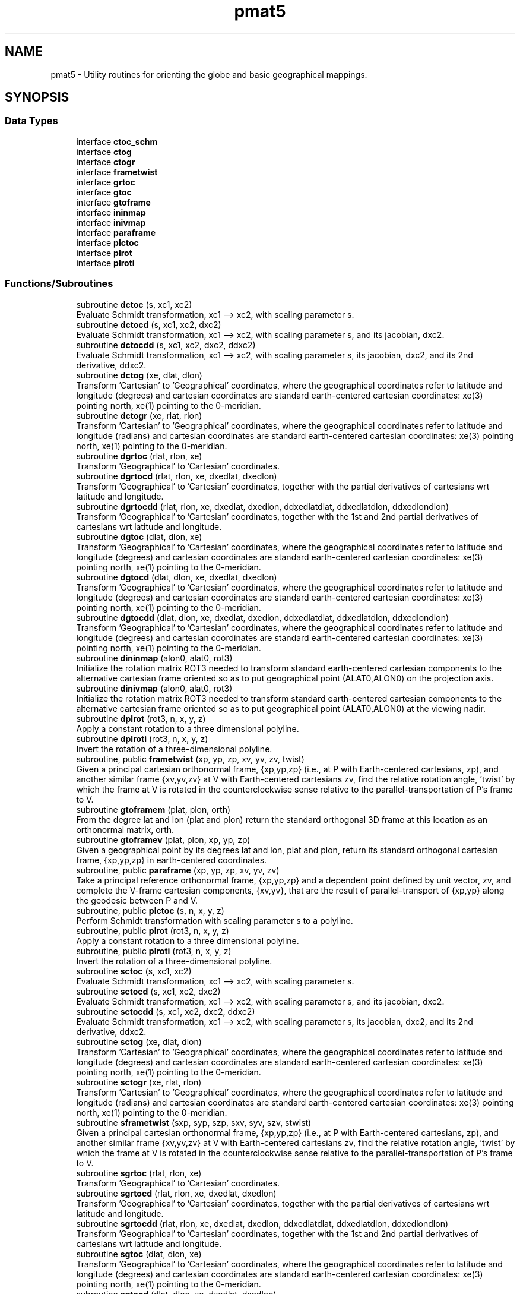 .TH "pmat5" 3 "Fri Apr 30 2021" "Version 1.3.0" "grid_tools" \" -*- nroff -*-
.ad l
.nh
.SH NAME
pmat5 \- Utility routines for orienting the globe and basic geographical mappings\&.  

.SH SYNOPSIS
.br
.PP
.SS "Data Types"

.in +1c
.ti -1c
.RI "interface \fBctoc_schm\fP"
.br
.ti -1c
.RI "interface \fBctog\fP"
.br
.ti -1c
.RI "interface \fBctogr\fP"
.br
.ti -1c
.RI "interface \fBframetwist\fP"
.br
.ti -1c
.RI "interface \fBgrtoc\fP"
.br
.ti -1c
.RI "interface \fBgtoc\fP"
.br
.ti -1c
.RI "interface \fBgtoframe\fP"
.br
.ti -1c
.RI "interface \fBininmap\fP"
.br
.ti -1c
.RI "interface \fBinivmap\fP"
.br
.ti -1c
.RI "interface \fBparaframe\fP"
.br
.ti -1c
.RI "interface \fBplctoc\fP"
.br
.ti -1c
.RI "interface \fBplrot\fP"
.br
.ti -1c
.RI "interface \fBplroti\fP"
.br
.in -1c
.SS "Functions/Subroutines"

.in +1c
.ti -1c
.RI "subroutine \fBdctoc\fP (s, xc1, xc2)"
.br
.RI "Evaluate Schmidt transformation, xc1 --> xc2, with scaling parameter s\&. "
.ti -1c
.RI "subroutine \fBdctocd\fP (s, xc1, xc2, dxc2)"
.br
.RI "Evaluate Schmidt transformation, xc1 --> xc2, with scaling parameter s, and its jacobian, dxc2\&. "
.ti -1c
.RI "subroutine \fBdctocdd\fP (s, xc1, xc2, dxc2, ddxc2)"
.br
.RI "Evaluate Schmidt transformation, xc1 --> xc2, with scaling parameter s, its jacobian, dxc2, and its 2nd derivative, ddxc2\&. "
.ti -1c
.RI "subroutine \fBdctog\fP (xe, dlat, dlon)"
.br
.RI "Transform 'Cartesian' to 'Geographical' coordinates, where the geographical coordinates refer to latitude and longitude (degrees) and cartesian coordinates are standard earth-centered cartesian coordinates: xe(3) pointing north, xe(1) pointing to the 0-meridian\&. "
.ti -1c
.RI "subroutine \fBdctogr\fP (xe, rlat, rlon)"
.br
.RI "Transform 'Cartesian' to 'Geographical' coordinates, where the geographical coordinates refer to latitude and longitude (radians) and cartesian coordinates are standard earth-centered cartesian coordinates: xe(3) pointing north, xe(1) pointing to the 0-meridian\&. "
.ti -1c
.RI "subroutine \fBdgrtoc\fP (rlat, rlon, xe)"
.br
.RI "Transform 'Geographical' to 'Cartesian' coordinates\&. "
.ti -1c
.RI "subroutine \fBdgrtocd\fP (rlat, rlon, xe, dxedlat, dxedlon)"
.br
.RI "Transform 'Geographical' to 'Cartesian' coordinates, together with the partial derivatives of cartesians wrt latitude and longitude\&. "
.ti -1c
.RI "subroutine \fBdgrtocdd\fP (rlat, rlon, xe, dxedlat, dxedlon, ddxedlatdlat, ddxedlatdlon, ddxedlondlon)"
.br
.RI "Transform 'Geographical' to 'Cartesian' coordinates, together with the 1st and 2nd partial derivatives of cartesians wrt latitude and longitude\&. "
.ti -1c
.RI "subroutine \fBdgtoc\fP (dlat, dlon, xe)"
.br
.RI "Transform 'Geographical' to 'Cartesian' coordinates, where the geographical coordinates refer to latitude and longitude (degrees) and cartesian coordinates are standard earth-centered cartesian coordinates: xe(3) pointing north, xe(1) pointing to the 0-meridian\&. "
.ti -1c
.RI "subroutine \fBdgtocd\fP (dlat, dlon, xe, dxedlat, dxedlon)"
.br
.RI "Transform 'Geographical' to 'Cartesian' coordinates, where the geographical coordinates refer to latitude and longitude (degrees) and cartesian coordinates are standard earth-centered cartesian coordinates: xe(3) pointing north, xe(1) pointing to the 0-meridian\&. "
.ti -1c
.RI "subroutine \fBdgtocdd\fP (dlat, dlon, xe, dxedlat, dxedlon, ddxedlatdlat, ddxedlatdlon, ddxedlondlon)"
.br
.RI "Transform 'Geographical' to 'Cartesian' coordinates, where the geographical coordinates refer to latitude and longitude (degrees) and cartesian coordinates are standard earth-centered cartesian coordinates: xe(3) pointing north, xe(1) pointing to the 0-meridian\&. "
.ti -1c
.RI "subroutine \fBdininmap\fP (alon0, alat0, rot3)"
.br
.RI "Initialize the rotation matrix ROT3 needed to transform standard earth-centered cartesian components to the alternative cartesian frame oriented so as to put geographical point (ALAT0,ALON0) on the projection axis\&. "
.ti -1c
.RI "subroutine \fBdinivmap\fP (alon0, alat0, rot3)"
.br
.RI "Initialize the rotation matrix ROT3 needed to transform standard earth-centered cartesian components to the alternative cartesian frame oriented so as to put geographical point (ALAT0,ALON0) at the viewing nadir\&. "
.ti -1c
.RI "subroutine \fBdplrot\fP (rot3, n, x, y, z)"
.br
.RI "Apply a constant rotation to a three dimensional polyline\&. "
.ti -1c
.RI "subroutine \fBdplroti\fP (rot3, n, x, y, z)"
.br
.RI "Invert the rotation of a three-dimensional polyline\&. "
.ti -1c
.RI "subroutine, public \fBframetwist\fP (xp, yp, zp, xv, yv, zv, twist)"
.br
.RI "Given a principal cartesian orthonormal frame, {xp,yp,zp} (i\&.e\&., at P with Earth-centered cartesians, zp), and another similar frame {xv,yv,zv} at V with Earth-centered cartesians zv, find the relative rotation angle, 'twist' by which the frame at V is rotated in the counterclockwise sense relative to the parallel-transportation of P's frame to V\&. "
.ti -1c
.RI "subroutine \fBgtoframem\fP (plat, plon, orth)"
.br
.RI "From the degree lat and lon (plat and plon) return the standard orthogonal 3D frame at this location as an orthonormal matrix, orth\&. "
.ti -1c
.RI "subroutine \fBgtoframev\fP (plat, plon, xp, yp, zp)"
.br
.RI "Given a geographical point by its degrees lat and lon, plat and plon, return its standard orthogonal cartesian frame, {xp,yp,zp} in earth-centered coordinates\&. "
.ti -1c
.RI "subroutine, public \fBparaframe\fP (xp, yp, zp, xv, yv, zv)"
.br
.RI "Take a principal reference orthonormal frame, {xp,yp,zp} and a dependent point defined by unit vector, zv, and complete the V-frame cartesian components, {xv,yv}, that are the result of parallel-transport of {xp,yp} along the geodesic between P and V\&. "
.ti -1c
.RI "subroutine, public \fBplctoc\fP (s, n, x, y, z)"
.br
.RI "Perform Schmidt transformation with scaling parameter s to a polyline\&. "
.ti -1c
.RI "subroutine, public \fBplrot\fP (rot3, n, x, y, z)"
.br
.RI "Apply a constant rotation to a three dimensional polyline\&. "
.ti -1c
.RI "subroutine, public \fBplroti\fP (rot3, n, x, y, z)"
.br
.RI "Invert the rotation of a three-dimensional polyline\&. "
.ti -1c
.RI "subroutine \fBsctoc\fP (s, xc1, xc2)"
.br
.RI "Evaluate Schmidt transformation, xc1 --> xc2, with scaling parameter s\&. "
.ti -1c
.RI "subroutine \fBsctocd\fP (s, xc1, xc2, dxc2)"
.br
.RI "Evaluate Schmidt transformation, xc1 --> xc2, with scaling parameter s, and its jacobian, dxc2\&. "
.ti -1c
.RI "subroutine \fBsctocdd\fP (s, xc1, xc2, dxc2, ddxc2)"
.br
.RI "Evaluate Schmidt transformation, xc1 --> xc2, with scaling parameter s, its jacobian, dxc2, and its 2nd derivative, ddxc2\&. "
.ti -1c
.RI "subroutine \fBsctog\fP (xe, dlat, dlon)"
.br
.RI "Transform 'Cartesian' to 'Geographical' coordinates, where the geographical coordinates refer to latitude and longitude (degrees) and cartesian coordinates are standard earth-centered cartesian coordinates: xe(3) pointing north, xe(1) pointing to the 0-meridian\&. "
.ti -1c
.RI "subroutine \fBsctogr\fP (xe, rlat, rlon)"
.br
.RI "Transform 'Cartesian' to 'Geographical' coordinates, where the geographical coordinates refer to latitude and longitude (radians) and cartesian coordinates are standard earth-centered cartesian coordinates: xe(3) pointing north, xe(1) pointing to the 0-meridian\&. "
.ti -1c
.RI "subroutine \fBsframetwist\fP (sxp, syp, szp, sxv, syv, szv, stwist)"
.br
.RI "Given a principal cartesian orthonormal frame, {xp,yp,zp} (i\&.e\&., at P with Earth-centered cartesians, zp), and another similar frame {xv,yv,zv} at V with Earth-centered cartesians zv, find the relative rotation angle, 'twist' by which the frame at V is rotated in the counterclockwise sense relative to the parallel-transportation of P's frame to V\&. "
.ti -1c
.RI "subroutine \fBsgrtoc\fP (rlat, rlon, xe)"
.br
.RI "Transform 'Geographical' to 'Cartesian' coordinates\&. "
.ti -1c
.RI "subroutine \fBsgrtocd\fP (rlat, rlon, xe, dxedlat, dxedlon)"
.br
.RI "Transform 'Geographical' to 'Cartesian' coordinates, together with the partial derivatives of cartesians wrt latitude and longitude\&. "
.ti -1c
.RI "subroutine \fBsgrtocdd\fP (rlat, rlon, xe, dxedlat, dxedlon, ddxedlatdlat, ddxedlatdlon, ddxedlondlon)"
.br
.RI "Transform 'Geographical' to 'Cartesian' coordinates, together with the 1st and 2nd partial derivatives of cartesians wrt latitude and longitude\&. "
.ti -1c
.RI "subroutine \fBsgtoc\fP (dlat, dlon, xe)"
.br
.RI "Transform 'Geographical' to 'Cartesian' coordinates, where the geographical coordinates refer to latitude and longitude (degrees) and cartesian coordinates are standard earth-centered cartesian coordinates: xe(3) pointing north, xe(1) pointing to the 0-meridian\&. "
.ti -1c
.RI "subroutine \fBsgtocd\fP (dlat, dlon, xe, dxedlat, dxedlon)"
.br
.RI "Transform 'Geographical' to 'Cartesian' coordinates, where the geographical coordinates refer to latitude and longitude (degrees) and cartesian coordinates are standard earth-centered cartesian coordinates: xe(3) pointing north, xe(1) pointing to the 0-meridian\&. "
.ti -1c
.RI "subroutine \fBsgtocdd\fP (dlat, dlon, xe, dxedlat, dxedlon, ddxedlatdlat, ddxedlatdlon, ddxedlondlon)"
.br
.RI "Transform 'Geographical' to 'Cartesian' coordinates, where the geographical coordinates refer to latitude and longitude (degrees) and cartesian coordinates are standard earth-centered cartesian coordinates: xe(3) pointing north, xe(1) pointing to the 0-meridian\&. "
.ti -1c
.RI "subroutine \fBsgtoframem\fP (splat, splon, sorth)"
.br
.RI "From the degree lat and lon (plat and plon) return the standard orthogonal 3D frame at this location as an orthonormal matrix, orth\&. "
.ti -1c
.RI "subroutine \fBsgtoframev\fP (splat, splon, sxp, syp, szp)"
.br
.RI "Given a geographical point by its degrees lat and lon, plat and plon, return its standard orthogonal cartesian frame, {xp,yp,zp} in earth-centered coordinates\&. "
.ti -1c
.RI "subroutine \fBsininmap\fP (alon0, alat0, rot3)"
.br
.RI "Initialize the rotation matrix ROT3 needed to transform standard earth-centered cartesian components to the alternative cartesian frame oriented so as to put geographical point (ALAT0,ALON0) on the projection axis\&. "
.ti -1c
.RI "subroutine \fBsinivmap\fP (alon0, alat0, rot3)"
.br
.RI "Initialize the rotation matrix ROT3 needed to transform standard earth-centered cartesian components to the alternative cartesian frame oriented so as to put geographical point (ALAT0,ALON0) at the viewing nadir\&. "
.ti -1c
.RI "subroutine \fBsparaframe\fP (sxp, syp, szp, sxv, syv, szv)"
.br
.RI "Take a principal reference orthonormal frame, {xp,yp,zp} and a dependent point defined by unit vector, zv, and complete the V-frame cartesian components, {xv,yv}, that are the result of parallel-transport of {xp,yp} along the geodesic between P and V\&. "
.in -1c
.SH "Detailed Description"
.PP 
Utility routines for orienting the globe and basic geographical mappings\&. 


.PP
\fBAuthor\fP
.RS 4
R\&. J\&. Purser 
.RE
.PP

.SH "Function/Subroutine Documentation"
.PP 
.SS "subroutine pmat5::dctoc (real(dp), intent(in) s, real(dp), dimension(3), intent(inout) xc1, real(dp), dimension(3), intent(inout) xc2)"

.PP
Evaluate Schmidt transformation, xc1 --> xc2, with scaling parameter s\&. 
.PP
\fBParameters\fP
.RS 4
\fIs\fP Schmidt scaling parameter\&. 
.br
\fIxc1\fP input cartesian 3-vector\&. 
.br
\fIxc2\fP output cartesian unit 3-vector\&. 
.RE
.PP
\fBAuthor\fP
.RS 4
R\&. J\&. Purser 
.RE
.PP

.PP
Definition at line 916 of file pmat5\&.f90\&.
.PP
References pietc::u1, and pietc::u2\&.
.SS "subroutine pmat5::dctocd (real(dp), intent(in) s, real(dp), dimension(3), intent(inout) xc1, real(dp), dimension(3), intent(inout) xc2, real(dp), dimension(3,3), intent(out) dxc2)"

.PP
Evaluate Schmidt transformation, xc1 --> xc2, with scaling parameter s, and its jacobian, dxc2\&. 
.PP
\fBParameters\fP
.RS 4
\fIs\fP Schmidt scaling parameter\&. 
.br
\fIxc1\fP input cartesian 3-vector\&. 
.br
\fIxc2\fP output cartesian unit 3-vector\&. 
.br
\fIdxc2\fP jacobian 1st derivative, d(xc2)/d(xc1)\&. 
.RE
.PP
\fBAuthor\fP
.RS 4
R\&. J\&. Purser 
.RE
.PP

.PP
Definition at line 947 of file pmat5\&.f90\&.
.PP
References pietc::u0, pietc::u1, and pietc::u2\&.
.SS "subroutine pmat5::dctocdd (real(dp), intent(in) s, real(dp), dimension(3), intent(inout) xc1, real(dp), dimension(3), intent(inout) xc2, real(dp), dimension(3,3), intent(out) dxc2, real(dp), dimension(3,3,3), intent(out) ddxc2)"

.PP
Evaluate Schmidt transformation, xc1 --> xc2, with scaling parameter s, its jacobian, dxc2, and its 2nd derivative, ddxc2\&. 
.PP
\fBParameters\fP
.RS 4
\fIs\fP Schmidt scaling parameter\&. 
.br
\fIxc1\fP input cartesian 3-vector\&. 
.br
\fIxc2\fP output cartesian unit 3-vector\&. 
.br
\fIdxc2\fP jacobian 1st derivative, d(xc2)/d(xc1)\&. 
.br
\fIddxc2\fP 2nd derivative, d^2(xc2)/(d(xc1)d(xc1))\&. 
.RE
.PP
\fBAuthor\fP
.RS 4
R\&. J\&. Purser 
.RE
.PP

.PP
Definition at line 988 of file pmat5\&.f90\&.
.PP
References pietc::u0, pietc::u1, and pietc::u2\&.
.SS "subroutine pmat5::dctog (real(dp), dimension(3), intent(in) xe, real(dp), intent(out) dlat, real(dp), intent(out) dlon)"

.PP
Transform 'Cartesian' to 'Geographical' coordinates, where the geographical coordinates refer to latitude and longitude (degrees) and cartesian coordinates are standard earth-centered cartesian coordinates: xe(3) pointing north, xe(1) pointing to the 0-meridian\&. Double precision version\&.
.PP
\fBParameters\fP
.RS 4
\fIxe\fP Earth-centered cartesian unit 3-vector\&. 
.br
\fIdlat\fP degrees latitude\&. 
.br
\fIdlon\fP degrees longitude\&. 
.RE
.PP
\fBAuthor\fP
.RS 4
R\&. J\&. Purser 
.RE
.PP

.PP
Definition at line 398 of file pmat5\&.f90\&.
.PP
References pietc::rtod, and pietc::u0\&.
.SS "subroutine pmat5::dctogr (real(dp), dimension(3), intent(in) xe, real(dp), intent(out) rlat, real(dp), intent(out) rlon)"

.PP
Transform 'Cartesian' to 'Geographical' coordinates, where the geographical coordinates refer to latitude and longitude (radians) and cartesian coordinates are standard earth-centered cartesian coordinates: xe(3) pointing north, xe(1) pointing to the 0-meridian\&. Double precision version\&.
.PP
\fBParameters\fP
.RS 4
\fIxe\fP Earth-centered cartesian unit 3-vector\&. 
.br
\fIrlat\fP radians latitude\&. 
.br
\fIrlon\fP radians longitude\&. 
.RE
.PP
\fBAuthor\fP
.RS 4
R\&. J\&. Purser 
.RE
.PP

.PP
Definition at line 198 of file pmat5\&.f90\&.
.PP
References pietc::u0\&.
.SS "subroutine pmat5::dgrtoc (real(dp), intent(in) rlat, real(dp), intent(in) rlon, real(dp), dimension(3), intent(out) xe)\fC [private]\fP"

.PP
Transform 'Geographical' to 'Cartesian' coordinates\&. Double proecision version\&.
.PP
\fBParameters\fP
.RS 4
\fIrlat\fP Latitude (radians) of point\&. 
.br
\fIrlon\fP Longitude (radians) of point\&. 
.br
\fIxe\fP Earth-centered cartesian unit 3-vector of point\&. 
.RE
.PP
\fBAuthor\fP
.RS 4
R\&. J\&. Purser 
.RE
.PP

.PP
Definition at line 237 of file pmat5\&.f90\&.
.SS "subroutine pmat5::dgrtocd (real(dp), intent(in) rlat, real(dp), intent(in) rlon, real(dp), dimension(3), intent(out) xe, real(dp), dimension(3), intent(out) dxedlat, real(dp), dimension(3), intent(out) dxedlon)\fC [private]\fP"

.PP
Transform 'Geographical' to 'Cartesian' coordinates, together with the partial derivatives of cartesians wrt latitude and longitude\&. Double precision version\&.
.PP
\fBParameters\fP
.RS 4
\fIrlat\fP Latitude (radians) of point\&. 
.br
\fIrlon\fP Longitude (radians) of point\&. 
.br
\fIxe\fP Earth-centered cartesian unit 3-vector of point\&. 
.br
\fIdxedlat\fP Derivative, d(xe)/d(rlat)\&. 
.br
\fIdxedlon\fP Derivative, d(xe)/d(rlon)\&. 
.RE
.PP
\fBAuthor\fP
.RS 4
R\&. J\&. Purser 
.RE
.PP

.PP
Definition at line 280 of file pmat5\&.f90\&.
.PP
References pietc::u0\&.
.PP
Referenced by sgrtocd()\&.
.SS "subroutine pmat5::dgrtocdd (real(dp), intent(in) rlat, real(dp), intent(in) rlon, real(dp), dimension(3), intent(out) xe, real(dp), dimension(3), intent(out) dxedlat, real(dp), dimension(3), intent(out) dxedlon, real(dp), dimension(3), intent(out) ddxedlatdlat, real(dp), dimension(3), intent(out) ddxedlatdlon, real(dp), dimension(3), intent(out) ddxedlondlon)\fC [private]\fP"

.PP
Transform 'Geographical' to 'Cartesian' coordinates, together with the 1st and 2nd partial derivatives of cartesians wrt latitude and longitude\&. Double precision version\&.
.PP
\fBParameters\fP
.RS 4
\fIrlat\fP Latitude (radians) of point\&. 
.br
\fIrlon\fP Longitude (radians) of point\&. 
.br
\fIxe\fP Earth-centered cartesian unit 3-vector of point\&. 
.br
\fIdxedlat\fP Derivative, d(xe)/d(rlat)\&. 
.br
\fIdxedlon\fP Derivative, d(xe)/d(rlon)\&. 
.br
\fIddxedlatdlat\fP Derivative, d^2(xe)/(d(rlat)d(rlat))\&. 
.br
\fIddxedlatdlon\fP Derivative, d^2(xe)/(d(rlat)d(rlon))\&. 
.br
\fIddxedlondlon\fP Derivative, d^2(xe)/(d(rlon)d(rlon))\&. 
.RE
.PP
\fBAuthor\fP
.RS 4
R\&. J\&. Purser 
.RE
.PP

.PP
Definition at line 340 of file pmat5\&.f90\&.
.PP
References pietc::u0\&.
.SS "subroutine pmat5::dgtoc (real(dp), intent(in) dlat, real(dp), intent(in) dlon, real(dp), dimension(3), intent(out) xe)"

.PP
Transform 'Geographical' to 'Cartesian' coordinates, where the geographical coordinates refer to latitude and longitude (degrees) and cartesian coordinates are standard earth-centered cartesian coordinates: xe(3) pointing north, xe(1) pointing to the 0-meridian\&. Double precision version\&.
.PP
\fBParameters\fP
.RS 4
\fIdlat\fP degrees latitude\&. 
.br
\fIdlon\fP degrees longitude\&. 
.br
\fIxe\fP cartesian unit 3-vector\&. 
.RE
.PP
\fBAuthor\fP
.RS 4
R\&. J\&. Purser 
.RE
.PP

.PP
Definition at line 445 of file pmat5\&.f90\&.
.PP
References pietc::dtor\&.
.SS "subroutine pmat5::dgtocd (real(dp), intent(in) dlat, real(dp), intent(in) dlon, real(dp), dimension(3), intent(out) xe, real(dp), dimension(3), intent(out) dxedlat, real(dp), dimension(3), intent(out) dxedlon)\fC [private]\fP"

.PP
Transform 'Geographical' to 'Cartesian' coordinates, where the geographical coordinates refer to latitude and longitude (degrees) and cartesian coordinates are standard earth-centered cartesian coordinates: xe(3) pointing north, xe(1) pointing to the 0-meridian\&. Also, return the partial derivatives of xe wrt latitude and longitude\&. Double precision version\&.
.PP
\fBParameters\fP
.RS 4
\fIdlat\fP degrees latitude\&. 
.br
\fIdlon\fP degrees longitude\&. 
.br
\fIxe\fP cartesian unit 3-vector\&. 
.br
\fIdxedlat\fP derivative, d(xe)/d(dlat)\&. 
.br
\fIdxedlon\fP derivative, d(xe)/d(dlon)\&. 
.RE
.PP
\fBAuthor\fP
.RS 4
R\&. J\&. Purser 
.RE
.PP

.PP
Definition at line 496 of file pmat5\&.f90\&.
.PP
References pietc::dtor, and pietc::u0\&.
.PP
Referenced by sgtocd()\&.
.SS "subroutine pmat5::dgtocdd (real(dp), intent(in) dlat, real(dp), intent(in) dlon, real(dp), dimension(3), intent(out) xe, real(dp), dimension(3), intent(out) dxedlat, real(dp), dimension(3), intent(out) dxedlon, real(dp), dimension(3), intent(out) ddxedlatdlat, real(dp), dimension(3), intent(out) ddxedlatdlon, real(dp), dimension(3), intent(out) ddxedlondlon)\fC [private]\fP"

.PP
Transform 'Geographical' to 'Cartesian' coordinates, where the geographical coordinates refer to latitude and longitude (degrees) and cartesian coordinates are standard earth-centered cartesian coordinates: xe(3) pointing north, xe(1) pointing to the 0-meridian\&. Also, return the 1st and 2nd partial derivatives of xe wrt latitude and longitude\&. Double precision version\&.
.PP
\fBParameters\fP
.RS 4
\fIdlat\fP degrees latitude\&. 
.br
\fIdlon\fP degrees longitude\&. 
.br
\fIxe\fP cartesian unit 3-vector\&. 
.br
\fIdxedlat\fP d(xe)/d(dlat)\&. 
.br
\fIdxedlon\fP d(xe)/d(dlon)\&. 
.br
\fIddxedlatdlat\fP derivative, d^2(xe)/(d(dlat)d(dlat))\&. 
.br
\fIddxedlatdlon\fP derivative, d^2(xe)/(d(dlat)d(dlon))\&. 
.br
\fIddxedlondlon\fP derivative, d^2(xe)/(d(dlon)d(dlon))\&. 
.RE
.PP
\fBAuthor\fP
.RS 4
R\&. J\&. Purser 
.RE
.PP

.PP
Definition at line 565 of file pmat5\&.f90\&.
.PP
References pietc::dtor, and pietc::u0\&.
.PP
Referenced by sgrtocdd(), and sgtocdd()\&.
.SS "subroutine pmat5::dininmap (real(dp), intent(in) alon0, real(dp), intent(in) alat0, real(dp), dimension(3,3), intent(out) rot3)"

.PP
Initialize the rotation matrix ROT3 needed to transform standard earth-centered cartesian components to the alternative cartesian frame oriented so as to put geographical point (ALAT0,ALON0) on the projection axis\&. Double precision version\&.
.PP
\fBParameters\fP
.RS 4
\fIalon0\fP geographical longitude (degrees) of projection center\&. 
.br
\fIalat0\fP geographical latitude (degrees) of projection center\&. 
.br
\fIrot3\fP rotation matrix\&. 
.RE
.PP
\fBAuthor\fP
.RS 4
R\&. J\&. Purser 
.RE
.PP

.PP
Definition at line 86 of file pmat5\&.f90\&.
.PP
References pietc::dtor, and pietc::u0\&.
.SS "subroutine pmat5::dinivmap (real(dp), intent(in) alon0, real(dp), intent(in) alat0, real(dp), dimension(3,3), intent(out) rot3)"

.PP
Initialize the rotation matrix ROT3 needed to transform standard earth-centered cartesian components to the alternative cartesian frame oriented so as to put geographical point (ALAT0,ALON0) at the viewing nadir\&. Double precision version\&.
.PP
\fBParameters\fP
.RS 4
\fIalon0\fP geographical longitude (degrees) of viewing nadir\&. 
.br
\fIalat0\fP geographical latitude (degrees) of viewing nadir\&. 
.br
\fIrot3\fP rotation matrix\&. 
.RE
.PP
\fBAuthor\fP
.RS 4
R\&. J\&. Purser 
.RE
.PP

.PP
Definition at line 140 of file pmat5\&.f90\&.
.PP
References pietc::dtor, and pietc::u0\&.
.SS "subroutine pmat5::dplrot (real(dp), dimension(3,3), intent(in) rot3, integer, intent(in) n, real(dp), dimension(n), intent(inout) x, real(dp), dimension(n), intent(inout) y, real(dp), dimension(n), intent(inout) z)\fC [private]\fP"

.PP
Apply a constant rotation to a three dimensional polyline\&. 
.PP
\fBParameters\fP
.RS 4
\fIrot3\fP rotation matrix\&. 
.br
\fIn\fP number of points in the polyline\&. 
.br
\fIx\fP cartesian components of the three dimensional polyline\&. 
.br
\fIy\fP cartesian components of the three dimensional polyline\&. 
.br
\fIz\fP cartesian components of the three dimensional polyline\&. 
.RE
.PP
\fBAuthor\fP
.RS 4
R\&. J\&. Purser 
.RE
.PP

.PP
Definition at line 1084 of file pmat5\&.f90\&.
.SS "subroutine pmat5::dplroti (real(dp), dimension(3,3), intent(in) rot3, integer, intent(in) n, real(dp), dimension(n), intent(inout) x, real(dp), dimension(n), intent(inout) y, real(dp), dimension(n), intent(inout) z)\fC [private]\fP"

.PP
Invert the rotation of a three-dimensional polyline\&. 
.PP
\fBParameters\fP
.RS 4
\fIrot3\fP rotation to be inverted\&. 
.br
\fIn\fP number of points in the polyline\&. 
.br
\fIx\fP cartesian components of the three dimensional polyline\&. 
.br
\fIy\fP cartesian components of the three dimensional polyline\&. 
.br
\fIz\fP cartesian components of the three dimensional polyline\&. 
.RE
.PP
\fBAuthor\fP
.RS 4
R\&. J\&. Purser 
.RE
.PP

.PP
Definition at line 1106 of file pmat5\&.f90\&.
.SS "subroutine, public \fBpmat5::frametwist\fP (real(dp), dimension(3), intent(in) xp, real(dp), dimension(3), intent(in) yp, real(dp), dimension(3), intent(in) zp, real(dp), dimension(3), intent(in) xv, real(dp), dimension(3), intent(in) yv, real(dp), dimension(3), intent(in) zv, real(dp), intent(out) twist)"

.PP
Given a principal cartesian orthonormal frame, {xp,yp,zp} (i\&.e\&., at P with Earth-centered cartesians, zp), and another similar frame {xv,yv,zv} at V with Earth-centered cartesians zv, find the relative rotation angle, 'twist' by which the frame at V is rotated in the counterclockwise sense relative to the parallel-transportation of P's frame to V\&. Note that, by symmetry, transposing P and V leads to the opposite twist\&. Double precision version\&.
.PP
\fBParameters\fP
.RS 4
\fIxp\fP P-frame cartesian X-vector\&. 
.br
\fIyp\fP P-frame cartesian Y-vector\&. 
.br
\fIzp\fP P-frame cartesian Z-vector\&. 
.br
\fIxv\fP V-frame cartesian X-vector\&. 
.br
\fIyv\fP V-frame cartesian Y-vector\&. 
.br
\fIzv\fP V-frame cartesian Z-vector\&. 
.br
\fItwist\fP relative rotation angle (radians) of frames\&. 
.RE
.PP
\fBAuthor\fP
.RS 4
R\&. J\&. Purser 
.RE
.PP

.PP
Definition at line 778 of file pmat5\&.f90\&.
.SS "subroutine pmat5::gtoframem (real(dp), intent(in) plat, real(dp), intent(in) plon, real(dp), dimension(3,3), intent(out) orth)\fC [private]\fP"

.PP
From the degree lat and lon (plat and plon) return the standard orthogonal 3D frame at this location as an orthonormal matrix, orth\&. Double precision version\&.
.PP
\fBParameters\fP
.RS 4
\fIplat\fP latitude (degrees) of point\&. 
.br
\fIplon\fP longitude (degrees) of point\&. 
.br
\fIorth\fP orthonormal matrix\&. 
.RE
.PP
\fBAuthor\fP
.RS 4
R\&. J\&. Purser 
.RE
.PP

.PP
Definition at line 617 of file pmat5\&.f90\&.
.PP
References gtoframev()\&.
.PP
Referenced by sgtoframem()\&.
.SS "subroutine pmat5::gtoframev (real(dp), intent(in) plat, real(dp), intent(in) plon, real(dp), dimension(3), intent(out) xp, real(dp), dimension(3), intent(out) yp, real(dp), dimension(3), intent(out) zp)\fC [private]\fP"

.PP
Given a geographical point by its degrees lat and lon, plat and plon, return its standard orthogonal cartesian frame, {xp,yp,zp} in earth-centered coordinates\&. Double precision version\&.
.PP
\fBParameters\fP
.RS 4
\fIplat\fP latitude (degrees) of point\&. 
.br
\fIplon\fP longitude (degrees) of point\&. 
.br
\fIxp\fP unit X-basis vector of cartesian frame\&. 
.br
\fIyp\fP unit Y-basis vector of cartesian frame\&. 
.br
\fIzp\fP unit Z-basis vector of cartesian frame\&. 
.RE
.PP
\fBAuthor\fP
.RS 4
R\&. J\&. Purser 
.RE
.PP

.PP
Definition at line 662 of file pmat5\&.f90\&.
.PP
References pietc::u0, and pietc::u1\&.
.PP
Referenced by gtoframem(), and sgtoframev()\&.
.SS "subroutine, public \fBpmat5::paraframe\fP (real(dp), dimension(3), intent(in) xp, real(dp), dimension(3), intent(in) yp, real(dp), dimension(3), intent(in) zp, real(dp), dimension(3), intent(out) xv, real(dp), dimension(3), intent(out) yv, real(dp), dimension(3), intent(in) zv)"

.PP
Take a principal reference orthonormal frame, {xp,yp,zp} and a dependent point defined by unit vector, zv, and complete the V-frame cartesian components, {xv,yv}, that are the result of parallel-transport of {xp,yp} along the geodesic between P and V\&. Double precision version\&.
.PP
\fBParameters\fP
.RS 4
\fIxp\fP reference orthonormal P-frame cartesian X-vector\&. 
.br
\fIyp\fP reference orthonormal P-frame cartesian Y-vector\&. 
.br
\fIzp\fP reference orthonormal P-frame cartesian Z-vector\&. 
.br
\fIxv\fP V-frame cartesian X-vector\&. 
.br
\fIyv\fP V-frame cartesian Y-vector\&. 
.br
\fIzv\fP dependent point zenith, V-frame cartesian Z-vector\&. 
.RE
.PP
\fBAuthor\fP
.RS 4
R\&. J\&. Purser 
.RE
.PP

.PP
Definition at line 719 of file pmat5\&.f90\&.
.SS "subroutine, public \fBpmat5::plctoc\fP (real(sp), intent(in) s, integer, intent(in) n, real(sp), dimension(n), intent(inout) x, real(sp), dimension(n), intent(inout) y, real(sp), dimension(n), intent(inout) z)"

.PP
Perform Schmidt transformation with scaling parameter s to a polyline\&. 
.PP
\fBParameters\fP
.RS 4
\fIs\fP Schmidt scaling parameter\&. 
.br
\fIn\fP number of points in the polyline\&. 
.br
\fIx\fP cartesian components of the three dimensional polyline\&. 
.br
\fIy\fP cartesian components of the three dimensional polyline\&. 
.br
\fIz\fP cartesian components of the three dimensional polyline\&. 
.RE
.PP
\fBAuthor\fP
.RS 4
R\&. J\&. Purser 
.RE
.PP

.PP
Definition at line 1128 of file pmat5\&.f90\&.
.SS "subroutine, public \fBpmat5::plrot\fP (real(sp), dimension(3,3), intent(in) rot3, integer, intent(in) n, real(sp), dimension(n), intent(inout) x, real(sp), dimension(n), intent(inout) y, real(sp), dimension(n), intent(inout) z)"

.PP
Apply a constant rotation to a three dimensional polyline\&. 
.PP
\fBParameters\fP
.RS 4
\fIrot3\fP rotation matrix\&. 
.br
\fIn\fP number of points in the polyline\&. 
.br
\fIx\fP cartesian components of the three dimensional polyline\&. 
.br
\fIy\fP cartesian components of the three dimensional polyline\&. 
.br
\fIz\fP cartesian components of the three dimensional polyline\&. 
.RE
.PP
\fBAuthor\fP
.RS 4
R\&. J\&. Purser 
.RE
.PP

.PP
Definition at line 1040 of file pmat5\&.f90\&.
.SS "subroutine, public \fBpmat5::plroti\fP (real(sp), dimension(3,3), intent(in) rot3, integer, intent(in) n, real(sp), dimension(n), intent(inout) x, real(sp), dimension(n), intent(inout) y, real(sp), dimension(n), intent(inout) z)"

.PP
Invert the rotation of a three-dimensional polyline\&. 
.PP
\fBParameters\fP
.RS 4
\fIrot3\fP rotation to be inverted\&. 
.br
\fIn\fP number of points in the polyline\&. 
.br
\fIx\fP cartesian components of the three dimensional polyline\&. 
.br
\fIy\fP cartesian components of the three dimensional polyline\&. 
.br
\fIz\fP cartesian components of the three dimensional polyline\&. 
.RE
.PP
\fBAuthor\fP
.RS 4
R\&. J\&. Purser 
.RE
.PP

.PP
Definition at line 1062 of file pmat5\&.f90\&.
.SS "subroutine pmat5::sctoc (real(sp), intent(in) s, real(sp), dimension(3), intent(inout) xc1, real(sp), dimension(3), intent(inout) xc2)\fC [private]\fP"

.PP
Evaluate Schmidt transformation, xc1 --> xc2, with scaling parameter s\&. 
.PP
\fBParameters\fP
.RS 4
\fIs\fP Schmidt scaling parameter 
.br
\fIxc1\fP input cartesian 3-vector 
.br
\fIxc2\fP output cartesian unit 3-vector 
.RE
.PP
\fBAuthor\fP
.RS 4
R\&. J\&. Purser 
.RE
.PP

.PP
Definition at line 795 of file pmat5\&.f90\&.
.SS "subroutine pmat5::sctocd (real(sp), intent(in) s, real(sp), dimension(3), intent(inout) xc1, real(sp), dimension(3), intent(inout) xc2, real(sp), dimension(3,3), intent(out) dxc2)"

.PP
Evaluate Schmidt transformation, xc1 --> xc2, with scaling parameter s, and its jacobian, dxc2\&. 
.PP
\fBParameters\fP
.RS 4
\fIs\fP Schmidt scaling parameter\&. 
.br
\fIxc1\fP input cartesian 3-vector\&. 
.br
\fIxc2\fP output cartesian unit 3-vector\&. 
.br
\fIdxc2\fP jacobian 1st derivative, d(xc2)/d(xc1)\&. 
.RE
.PP
\fBAuthor\fP
.RS 4
R\&. J\&. Purser 
.RE
.PP

.PP
Definition at line 825 of file pmat5\&.f90\&.
.SS "subroutine pmat5::sctocdd (real(sp), intent(in) s, real(sp), dimension(3), intent(inout) xc1, real(sp), dimension(3), intent(inout) xc2, real(sp), dimension(3,3), intent(out) dxc2, real(sp), dimension(3,3,3), intent(out) ddxc2)"

.PP
Evaluate Schmidt transformation, xc1 --> xc2, with scaling parameter s, its jacobian, dxc2, and its 2nd derivative, ddxc2\&. 
.PP
\fBParameters\fP
.RS 4
\fIs\fP Schmidt scaling parameter\&. 
.br
\fIxc1\fP input cartesian 3-vector\&. 
.br
\fIxc2\fP output cartesian unit 3-vector\&. 
.br
\fIdxc2\fP jacobian 1st derivative, d(xc2)/d(xc1)\&. 
.br
\fIddxc2\fP 2nd derivative, d^2(xc2)/(d(xc1)d(xc1))\&. 
.RE
.PP
\fBAuthor\fP
.RS 4
R\&. J\&. Purser 
.RE
.PP

.PP
Definition at line 866 of file pmat5\&.f90\&.
.SS "subroutine pmat5::sctog (real(sp), dimension(3), intent(in) xe, real(sp), intent(out) dlat, real(sp), intent(out) dlon)"

.PP
Transform 'Cartesian' to 'Geographical' coordinates, where the geographical coordinates refer to latitude and longitude (degrees) and cartesian coordinates are standard earth-centered cartesian coordinates: xe(3) pointing north, xe(1) pointing to the 0-meridian\&. Single precision version\&.
.PP
\fBParameters\fP
.RS 4
\fIxe\fP Earth-centered cartesian unit 3-vector\&. 
.br
\fIdlat\fP degrees latitude\&. 
.br
\fIdlon\fP degrees longitude\&. 
.RE
.PP
\fBAuthor\fP
.RS 4
R\&. J\&. Purser 
.RE
.PP
\fBDate\fP
.RS 4
1994 
.RE
.PP

.PP
Definition at line 373 of file pmat5\&.f90\&.
.SS "subroutine pmat5::sctogr (real(sp), dimension(3), intent(in) xe, real(sp), intent(out) rlat, real(sp), intent(out) rlon)"

.PP
Transform 'Cartesian' to 'Geographical' coordinates, where the geographical coordinates refer to latitude and longitude (radians) and cartesian coordinates are standard earth-centered cartesian coordinates: xe(3) pointing north, xe(1) pointing to the 0-meridian\&. Single precision version\&.
.PP
\fBParameters\fP
.RS 4
\fIxe\fP Earth-centered cartesian unit 3-vector\&. 
.br
\fIrlat\fP radians latitude\&. 
.br
\fIrlon\fP radians longitude\&. 
.RE
.PP
\fBAuthor\fP
.RS 4
R\&. J\&. Purser 
.RE
.PP

.PP
Definition at line 173 of file pmat5\&.f90\&.
.SS "subroutine pmat5::sframetwist (real(sp), dimension(3), intent(in) sxp, real(sp), dimension(3), intent(in) syp, real(sp), dimension(3), intent(in) szp, real(sp), dimension(3), intent(in) sxv, real(sp), dimension(3), intent(in) syv, real(sp), dimension(3), intent(in) szv, real(sp), intent(out) stwist)"

.PP
Given a principal cartesian orthonormal frame, {xp,yp,zp} (i\&.e\&., at P with Earth-centered cartesians, zp), and another similar frame {xv,yv,zv} at V with Earth-centered cartesians zv, find the relative rotation angle, 'twist' by which the frame at V is rotated in the counterclockwise sense relative to the parallel-transportation of P's frame to V\&. Note that, by symmetry, transposing P and V leads to the opposite twist\&. Single precision version\&.
.PP
\fBParameters\fP
.RS 4
\fIsxp\fP P-frame cartesian X-vector\&. 
.br
\fIsyp\fP P-frame cartesian Y-vector\&. 
.br
\fIszp\fP P-frame cartesian Z-vector\&. 
.br
\fIsxv\fP V-frame cartesian X-vector\&. 
.br
\fIsyv\fP V-frame cartesian Y-vector\&. 
.br
\fIszv\fP V-frame cartesian Z-vector\&. 
.br
\fIstwist\fP relative rotation angle (radians) of frames\&. 
.RE
.PP
\fBAuthor\fP
.RS 4
R\&. J\&. Purser 
.RE
.PP

.PP
Definition at line 751 of file pmat5\&.f90\&.
.SS "subroutine pmat5::sgrtoc (real(sp), intent(in) rlat, real(sp), intent(in) rlon, real(sp), dimension(3), intent(out) xe)"

.PP
Transform 'Geographical' to 'Cartesian' coordinates\&. Single proecision version\&.
.PP
\fBParameters\fP
.RS 4
\fIrlat\fP Latitude (radians) of point\&. 
.br
\fIrlon\fP Longitude (radians) of point\&. 
.br
\fIxe\fP Earth-centered cartesian unit 3-vector of point\&. 
.RE
.PP
\fBAuthor\fP
.RS 4
R\&. J\&. Purser 
.RE
.PP

.PP
Definition at line 220 of file pmat5\&.f90\&.
.SS "subroutine pmat5::sgrtocd (real(sp), intent(in) rlat, real(sp), intent(in) rlon, real(sp), dimension(3), intent(out) xe, real(sp), dimension(3), intent(out) dxedlat, real(sp), dimension(3), intent(out) dxedlon)\fC [private]\fP"

.PP
Transform 'Geographical' to 'Cartesian' coordinates, together with the partial derivatives of cartesians wrt latitude and longitude\&. Single precision version\&.
.PP
\fBParameters\fP
.RS 4
\fIrlat\fP Latitude (radians) of point\&. 
.br
\fIrlon\fP Longitude (radians) of point\&. 
.br
\fIxe\fP Earth-centered cartesian unit 3-vector of point\&. 
.br
\fIdxedlat\fP Derivative, d(xe)/d(rlat)\&. 
.br
\fIdxedlon\fP Derivative, d(xe)/d(rlon)\&. 
.RE
.PP
\fBAuthor\fP
.RS 4
R\&. J\&. Purser 
.RE
.PP

.PP
Definition at line 257 of file pmat5\&.f90\&.
.PP
References dgrtocd()\&.
.SS "subroutine pmat5::sgrtocdd (real(sp), intent(in) rlat, real(sp), intent(in) rlon, real(sp), dimension(3), intent(out) xe, real(sp), dimension(3), intent(out) dxedlat, real(sp), dimension(3), intent(out) dxedlon, real(sp), dimension(3), intent(out) ddxedlatdlat, real(sp), dimension(3), intent(out) ddxedlatdlon, real(sp), dimension(3), intent(out) ddxedlondlon)"

.PP
Transform 'Geographical' to 'Cartesian' coordinates, together with the 1st and 2nd partial derivatives of cartesians wrt latitude and longitude\&. Single precision version\&.
.PP
\fBParameters\fP
.RS 4
\fIrlat\fP Latitude (radians) of point\&. 
.br
\fIrlon\fP Longitude (radians) of point\&. 
.br
\fIxe\fP Earth-centered cartesian unit 3-vector of point\&. 
.br
\fIdxedlat\fP Derivative, d(xe)/d(rlat)\&. 
.br
\fIdxedlon\fP Derivative, d(xe)/d(rlon)\&. 
.br
\fIddxedlatdlat\fP Derivative, d^2(xe)/(d(rlat)d(rlat))\&. 
.br
\fIddxedlatdlon\fP Derivative, d^2(xe)/(d(rlat)d(rlon))\&. 
.br
\fIddxedlondlon\fP Derivative, d^2(xe)/(d(rlon)d(rlon))\&. 
.RE
.PP
\fBAuthor\fP
.RS 4
R\&. J\&. Purser 
.RE
.PP

.PP
Definition at line 307 of file pmat5\&.f90\&.
.PP
References dgtocdd()\&.
.SS "subroutine pmat5::sgtoc (real(sp), intent(in) dlat, real(sp), intent(in) dlon, real(sp), dimension(3), intent(out) xe)"

.PP
Transform 'Geographical' to 'Cartesian' coordinates, where the geographical coordinates refer to latitude and longitude (degrees) and cartesian coordinates are standard earth-centered cartesian coordinates: xe(3) pointing north, xe(1) pointing to the 0-meridian\&. Single precision version\&.
.PP
\fBParameters\fP
.RS 4
\fIdlat\fP degrees latitude\&. 
.br
\fIdlon\fP degrees longitude\&. 
.br
\fIxe\fP Earth-centered cartesian unit 3-vector\&. 
.RE
.PP
\fBAuthor\fP
.RS 4
R\&. J\&. Purser 
.RE
.PP
\fBDate\fP
.RS 4
1994 
.RE
.PP

.PP
Definition at line 423 of file pmat5\&.f90\&.
.SS "subroutine pmat5::sgtocd (real(sp), intent(in) dlat, real(sp), intent(in) dlon, real(sp), dimension(3), intent(out) xe, real(sp), dimension(3), intent(out) dxedlat, real(sp), dimension(3), intent(out) dxedlon)"

.PP
Transform 'Geographical' to 'Cartesian' coordinates, where the geographical coordinates refer to latitude and longitude (degrees) and cartesian coordinates are standard earth-centered cartesian coordinates: xe(3) pointing north, xe(1) pointing to the 0-meridian\&. Also, return the partial derivatives of xe wrt latitude and longitude\&. Single precision version\&.
.PP
\fBParameters\fP
.RS 4
\fIdlat\fP degrees latitude\&. 
.br
\fIdlon\fP degrees longitude\&. 
.br
\fIxe\fP cartesian unit 3-vector\&. 
.br
\fIdxedlat\fP derivative, d(xe)/d(dlat)\&. 
.br
\fIdxedlon\fP derivative, d(xe)/d(dlon)\&. 
.RE
.PP
\fBAuthor\fP
.RS 4
R\&. J\&. Purser 
.RE
.PP

.PP
Definition at line 470 of file pmat5\&.f90\&.
.PP
References dgtocd()\&.
.SS "subroutine pmat5::sgtocdd (real(sp), intent(in) dlat, real(sp), intent(in) dlon, real(sp), dimension(3), intent(out) xe, real(sp), dimension(3), intent(out) dxedlat, real(sp), dimension(3), intent(out) dxedlon, real(sp), dimension(3), intent(out) ddxedlatdlat, real(sp), dimension(3), intent(out) ddxedlatdlon, real(sp), dimension(3), intent(out) ddxedlondlon)"

.PP
Transform 'Geographical' to 'Cartesian' coordinates, where the geographical coordinates refer to latitude and longitude (degrees) and cartesian coordinates are standard earth-centered cartesian coordinates: xe(3) pointing north, xe(1) pointing to the 0-meridian\&. Also, return the 1st and 2nd partial derivatives of xe wrt latitude and longitude\&. Single precision version\&.
.PP
\fBParameters\fP
.RS 4
\fIdlat\fP degrees latitude\&. 
.br
\fIdlon\fP degrees longitude\&. 
.br
\fIxe\fP cartesian unit 3-vector\&. 
.br
\fIdxedlat\fP derivative, d(xe)/d(dlat)\&. 
.br
\fIdxedlon\fP derivative, d(xe)/d(dlon)\&. 
.br
\fIddxedlatdlat\fP derivative, d^2(xe)/(d(dlat)d(dlat))\&. 
.br
\fIddxedlatdlon\fP derivative, d^2(xe)/(d(dlat)d(dlon))\&. 
.br
\fIddxedlondlon\fP derivative, d^2(xe)/(d(dlon)d(dlon))\&. 
.RE
.PP
\fBAuthor\fP
.RS 4
R\&. J\&. Purser 
.RE
.PP

.PP
Definition at line 528 of file pmat5\&.f90\&.
.PP
References dgtocdd()\&.
.SS "subroutine pmat5::sgtoframem (real(sp), intent(in) splat, real(sp), intent(in) splon, real(sp), dimension(3,3), intent(out) sorth)"

.PP
From the degree lat and lon (plat and plon) return the standard orthogonal 3D frame at this location as an orthonormal matrix, orth\&. Single precision version\&.
.PP
\fBParameters\fP
.RS 4
\fIsplat\fP latitude (degrees) of point\&. 
.br
\fIsplon\fP longitude (degrees) of point\&. 
.br
\fIsorth\fP orthonormal matrix\&. 
.RE
.PP
\fBAuthor\fP
.RS 4
R\&. J\&. Purser 
.RE
.PP

.PP
Definition at line 600 of file pmat5\&.f90\&.
.PP
References gtoframem()\&.
.SS "subroutine pmat5::sgtoframev (real(sp), intent(in) splat, real(sp), intent(in) splon, real(sp), dimension(3), intent(out) sxp, real(sp), dimension(3), intent(out) syp, real(sp), dimension(3), intent(out) szp)\fC [private]\fP"

.PP
Given a geographical point by its degrees lat and lon, plat and plon, return its standard orthogonal cartesian frame, {xp,yp,zp} in earth-centered coordinates\&. Single precision version\&.
.PP
\fBParameters\fP
.RS 4
\fIsplat\fP latitude (degrees) of point\&. 
.br
\fIsplon\fP longitude (degrees) of point\&. 
.br
\fIsxp\fP xp unit X-basis vector of cartesian frame\&. 
.br
\fIsyp\fP yp unit Y-basis vector of cartesian frame\&. 
.br
\fIszp\fP zp unit Z-basis vector of cartesian frame\&. 
.RE
.PP
\fBAuthor\fP
.RS 4
R\&. J\&. Purser 
.RE
.PP

.PP
Definition at line 637 of file pmat5\&.f90\&.
.PP
References gtoframev()\&.
.SS "subroutine pmat5::sininmap (real(sp), intent(in) alon0, real(sp), intent(in) alat0, real(sp), dimension(3,3), intent(out) rot3)\fC [private]\fP"

.PP
Initialize the rotation matrix ROT3 needed to transform standard earth-centered cartesian components to the alternative cartesian frame oriented so as to put geographical point (ALAT0,ALON0) on the projection axis\&. Single precision version\&.
.PP
\fBParameters\fP
.RS 4
\fIalon0\fP geographical longitude (degrees) of projection center\&. 
.br
\fIalat0\fP geographical latitude (degrees) of projection center\&. 
.br
\fIrot3\fP rotation matrix\&. 
.RE
.PP
\fBAuthor\fP
.RS 4
R\&. J\&. Purser 
.RE
.PP
\fBDate\fP
.RS 4
1995 
.RE
.PP

.PP
Definition at line 64 of file pmat5\&.f90\&.
.SS "subroutine pmat5::sinivmap (real(sp), intent(in) alon0, real(sp), intent(in) alat0, real(sp), dimension(3,3), intent(out) rot3)"

.PP
Initialize the rotation matrix ROT3 needed to transform standard earth-centered cartesian components to the alternative cartesian frame oriented so as to put geographical point (ALAT0,ALON0) at the viewing nadir\&. Single precision version\&.
.PP
\fBParameters\fP
.RS 4
\fIalon0\fP geographical longitude (degrees) of viewing nadir\&. 
.br
\fIalat0\fP geographical latitude (degrees) of viewing nadir\&. 
.br
\fIrot3\fP rotation matrix\&. 
.RE
.PP
\fBAuthor\fP
.RS 4
R\&. J\&. Purser 
.RE
.PP
\fBDate\fP
.RS 4
1995 
.RE
.PP

.PP
Definition at line 108 of file pmat5\&.f90\&.
.SS "subroutine pmat5::sparaframe (real(sp), dimension(3), intent(in) sxp, real(sp), dimension(3), intent(in) syp, real(sp), dimension(3), intent(in) szp, real(sp), dimension(3), intent(out) sxv, real(sp), dimension(3), intent(out) syv, real(sp), dimension(3), intent(in) szv)"

.PP
Take a principal reference orthonormal frame, {xp,yp,zp} and a dependent point defined by unit vector, zv, and complete the V-frame cartesian components, {xv,yv}, that are the result of parallel-transport of {xp,yp} along the geodesic between P and V\&. Single precision version\&.
.PP
\fBParameters\fP
.RS 4
\fIsxp\fP reference orthonormal P-frame cartesian X-vector\&. 
.br
\fIsyp\fP reference orthonormal P-frame cartesian Y-vector\&. 
.br
\fIszp\fP reference orthonormal P-frame cartesian Z-vector\&. 
.br
\fIsxv\fP V-frame cartesian X-vector\&. 
.br
\fIsyv\fP V-frame cartesian Y-vector\&. 
.br
\fIszv\fP dependent point zenith, V-frame cartesian Z-vector\&. 
.RE
.PP
\fBAuthor\fP
.RS 4
R\&. J\&. Purser 
.RE
.PP

.PP
Definition at line 696 of file pmat5\&.f90\&.
.SH "Author"
.PP 
Generated automatically by Doxygen for grid_tools from the source code\&.
